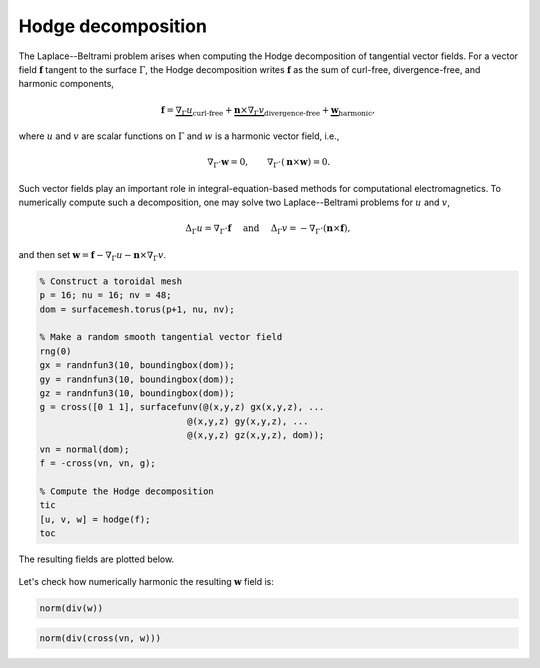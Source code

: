 Hodge decomposition
===================

The Laplace--Beltrami problem arises when computing the Hodge decomposition of
tangential vector fields. For a vector field :math:`\boldsymbol{f}` tangent to
the surface :math:`\Gamma`, the Hodge decomposition writes
:math:`\boldsymbol{f}` as the sum of curl-free, divergence-free, and harmonic
components,

.. math::

    \boldsymbol{f} = \underbrace{\nabla_\Gamma u}_{\text{curl-free}} + \underbrace{\boldsymbol{n} \times \nabla_\Gamma v}_{\text{divergence-free}} + \underbrace{\boldsymbol{w}}_{\text{harmonic}}\hspace{-0.15cm},

where :math:`u` and :math:`v` are scalar functions on :math:`\Gamma` and
:math:`w` is a harmonic vector field, i.e.,

.. math::

    \nabla_\Gamma \cdot \boldsymbol{w} = 0, \qquad \nabla_\Gamma \cdot (\boldsymbol{n} \times \boldsymbol{w}) = 0.

Such vector fields play an important role in integral-equation-based methods for
computational electromagnetics. To numerically compute such a decomposition, one
may solve two Laplace--Beltrami problems for :math:`u` and :math:`v`,

.. math::
    
    \Delta_\Gamma u =  \nabla_\Gamma \cdot \boldsymbol{f} \quad \text{ and } \quad
    \Delta_\Gamma v = -\nabla_\Gamma \cdot \left( \boldsymbol{n} \times \boldsymbol{f} \right),

and then set :math:`\boldsymbol{w} = \boldsymbol{f} - \nabla_\Gamma u - \boldsymbol{n} \times \nabla_\Gamma v`.

.. code-block:: matlab

    % Construct a toroidal mesh
    p = 16; nu = 16; nv = 48;
    dom = surfacemesh.torus(p+1, nu, nv);

    % Make a random smooth tangential vector field
    rng(0)
    gx = randnfun3(10, boundingbox(dom));
    gy = randnfun3(10, boundingbox(dom));
    gz = randnfun3(10, boundingbox(dom));
    g = cross([0 1 1], surfacefunv(@(x,y,z) gx(x,y,z), ...
                                @(x,y,z) gy(x,y,z), ...
                                @(x,y,z) gz(x,y,z), dom));
    vn = normal(dom);
    f = -cross(vn, vn, g);

    % Compute the Hodge decomposition
    tic
    [u, v, w] = hodge(f);
    toc

.. container:: output-text

    .. raw:: html

        <pre style="line-height: 1.4;">
        Elapsed time is 3.928942 seconds.
        </pre>

The resulting fields are plotted below.

.. figure:: ../images/hodge.png
   :width: 650px
   :align: center

Let's check how numerically harmonic the resulting :math:`\boldsymbol{w}` field
is:

.. code-block:: matlab

    norm(div(w))

.. container:: output-text

    .. raw:: html

        <pre style="line-height: 1.4;">
        ans =

             1.487419678183640e-07
        </pre>

.. code-block:: matlab

    norm(div(cross(vn, w)))

.. container:: output-text

    .. raw:: html

        <pre style="line-height: 1.4;">
        ans =

             7.080441291347141e-07
        </pre>